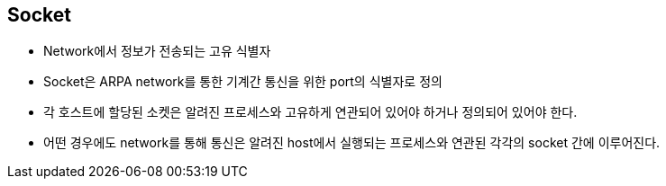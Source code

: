 == Socket

* Network에서 정보가 전송되는 고유 식별자
* Socket은 ARPA network를 통한 기계간 통신을 위한 port의 식별자로 정의
* 각 호스트에 할당된 소켓은 알려진 프로세스와 고유하게 연관되어 있어야 하거나 정의되어 있어야 한다.
* 어떤 경우에도 network를 통해 통신은 알려진 host에서 실행되는 프로세스와 연관된 각각의 socket 간에 이루어진다.
